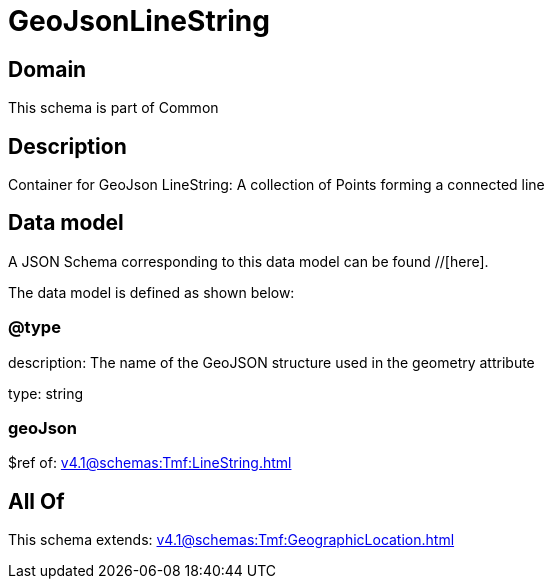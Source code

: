 = GeoJsonLineString

[#domain]
== Domain

This schema is part of Common

[#description]
== Description
Container for GeoJson LineString: A collection of Points forming a connected line


[#data_model]
== Data model

A JSON Schema corresponding to this data model can be found //[here].

The data model is defined as shown below:


=== @type
description: The name of the GeoJSON structure used in the geometry attribute

type: string


=== geoJson
$ref of: xref:v4.1@schemas:Tmf:LineString.adoc[]


[#all_of]
== All Of

This schema extends: xref:v4.1@schemas:Tmf:GeographicLocation.adoc[]
